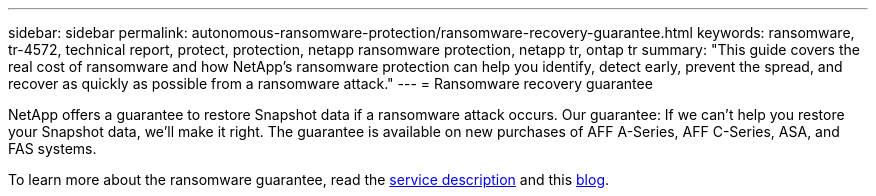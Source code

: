 ---
sidebar: sidebar
permalink: autonomous-ransomware-protection/ransomware-recovery-guarantee.html
keywords: ransomware, tr-4572, technical report, protect, protection, netapp ransomware protection, netapp tr, ontap tr
summary: "This guide covers the real cost of ransomware and how  NetApp's ransomware protection can help you identify, detect early, prevent the spread, and recover as quickly as possible from a ransomware attack."
---
= Ransomware recovery guarantee

:hardbreaks:
:nofooter:
:icons: font
:linkattrs:
:imagesdir: ../media/

[.lead]
NetApp offers a guarantee to restore Snapshot data if a ransomware attack occurs. Our guarantee: If we can't help you restore your Snapshot data, we'll make it right. The guarantee is available on new purchases of AFF A-Series, AFF C-Series, ASA, and FAS systems.

To learn more about the ransomware guarantee, read the link:https://www.netapp.com/how-to-buy/sales-terms-and-conditions/additional-terms/ransomware-recovery-guarantee/[service description^] and this link:https://www.netapp.com/blog/ransomware-recovery-guarantee/[blog^].
